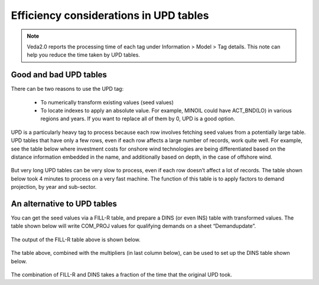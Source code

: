 #######################################
Efficiency considerations in UPD tables
#######################################
.. note::
    Veda2.0 reports the processing time of each tag under Information > Model > Tag details. This note can help you reduce the time taken by UPD tables.

Good and bad UPD tables
=========================
There can be two reasons to use the UPD tag:

    *	To numerically transform existing values (seed values)
    *	To locate indexes to apply an absolute value. For example, MINOIL could have ACT_BND(LO) in various regions and years. If you want to replace all of them by 0, UPD is a good option.

UPD is a particularly heavy tag to process because each row involves fetching seed values from a potentially large table.
UPD tables that have only a few rows, even if each row affects a large number of records, work quite well. For example, see the table below where investment costs for onshore wind technologies are being differentiated based on the distance information embedded in the name, and additionally based on depth, in the case of offshore wind.

    .. csv-table:: Table 1: Example of a "worthy" update table
        :file: update_worthy_table.csv
        :widths: 1,1,1
        :header-rows: 1

But very long UPD tables can be very slow to process, even if each row doesn’t affect a lot of records.
The table shown below took 4 minutes to process on a very fast machine. The function of this table is to apply factors to demand projection, by year and sub-sector.

    .. csv-table:: Table 2: Example of a "heavy" update table
        :file: heavy_update_table.csv
        :widths: 1,1,1,1,1
        :header-rows: 1

An alternative to UPD tables
=============================

You can get the seed values via a FILL-R table, and prepare a DINS (or even INS) table with transformed values.
The table shown below will write COM_PROJ values for qualifying demands on a sheet “Demandupdate”.

    .. csv-table:: Table 3: FILL-R table to pull values to be updated
        :file: FILL-R_table.csv
        :header-rows: 1

The output of the FILL-R table above is shown below.

    .. csv-table:: Table 4: Output of the FILL-R table (Cell A1 of sheet Demandupdate)
        :file: FILL-R_output_table.csv
        :header-rows: 1

The table above, combined with the multipliers (in last column below), can be used to set up the DINS table shown below.

    .. csv-table:: Table 5: DINS table with updated values
        :file: updated_DINS_table.csv
        :header-rows: 1

The combination of FILL-R and DINS takes a fraction of the time that the original UPD took.